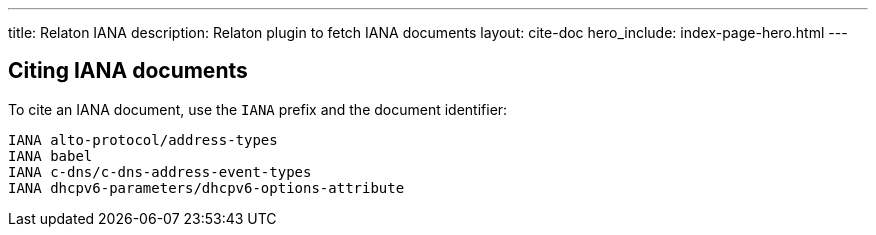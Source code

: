 ---
title: Relaton IANA
description: Relaton plugin to fetch IANA documents
layout: cite-doc
hero_include: index-page-hero.html
---

== Citing IANA documents

To cite an IANA document, use the `IANA` prefix and the document identifier:
```
IANA alto-protocol/address-types
IANA babel
IANA c-dns/c-dns-address-event-types
IANA dhcpv6-parameters/dhcpv6-options-attribute
```
